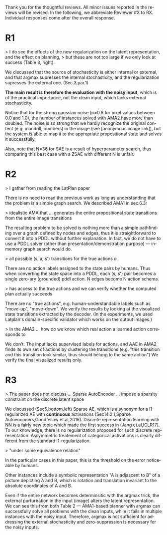 #+TITLE: 
#+DATE: 
#+AUTHOR: 
#+EMAIL: 
#+OPTIONS: ':nil *:t -:t ::t <:t H:3 \n:nil ^:t arch:headline author:nil
#+OPTIONS: c:nil creator:nil d:(not "LOGBOOK") date:nil e:t email:nil
#+OPTIONS: f:t inline:t num:t p:nil pri:nil stat:t tags:t tasks:t tex:t
#+OPTIONS: timestamp:nil toc:nil todo:t |:t
#+CREATOR: Emacs 24.3.1 (Org mode 8.2.10)
#+DESCRIPTION:
#+EXCLUDE_TAGS: noexport
#+KEYWORDS:
#+LANGUAGE: en
#+SELECT_TAGS: export



Thank you for the thoughtful reviews.
All minor issues reported in the reviews will be revised.
In the following, we abbreviate Reviewer #X to RX.
Individual responses come after the overall response.

* R1

# Significance: 2: (modest contribution or average impact)
# Soundness: 3: (correct)
# Scholarship: 2: (relevant literature cited but could be expanded)
# Clarity: 3: (well organized and well written)
# Reproducibility: 3: (authors describe the implementation and domains in sufficient detail)
# Overall evaluation: 2: (accept)
# Review:

# This paper extends an existing approach for learning symbolic state representations in planning domains (well.. that is what it is used for, but it coule be used for other things). The idea is to put more constraints on an auto-encoder network setup such that the latent space is forced into a more "stable" bit representation. The authors define what that means and contribute the algorithm, an analysis of the previous algorithm (using a novel viewpoint) and the introduction of the symbol stability problem. Many experiments are included to test various aspects and to compare to two previous approaches.
# 
# This paper is well-written, focused and it contains insightful experiments for what the authors claim to contribute. It is interesting to see that in addition to a new algorithm, the authors also analyze the original algorithm and find out (confirmed by contact with the original authors) that even the original algorithm was different from its description.
# 
# This paper is about an important problem: with all the deep learning success, it is good to look at how such models can be used to obtain representations that are useful for (symbolic) planning, and especially how we can obtain stable representations. The problem setting is very clear from the start, all the sub-steps and problems are well introduced and also covered in the experiments, and terminology is clear throughout the paper. Most of the questions I had while reading were answered right away or through the experiments. The first half of the paper could use a more extensive example to get hands-on with the problem of stability; I agree that the pictures do introduce it, but on a slightly more abstract level though. Some of the language can be improved (some small things like literals missing, but overall the paper is quite polished already). Figure 4 is not very clear (compared to the rest of the paper).
# 
# Section 3 might overdo it a little when explaining things related to the main theme of the paper; I guess some of it is redundant.

# I think that all experiments "before" the actual planning tests are insightful and convincing (also the comparisons).

# For the planning experiments themselves, I think these are not overly convincing.
> I do see the effects of the new regularization on the latent representation, and the effect on planning,
> but these are not too large if we only look at success (Table 3, right).

We discussed that the source of stochasticity is either internal or external,
and that argmax supresses the internal stochasticity, and the regularization
supresses the external one. (Sec.3,par.1)

**The main result is therefore the evaluation with the noisy input**, which is of the practical importance,
not the clean input, which lacks external stochasticity.

Notice that for the strong gaussian noise (σ=0.6 for pixel values between 0.0 and 1.0), the number of instances solved with AMA2 have more than doubled. The noise is so strong that we hardly recognize the original content (e.g. mandrill, numbers) in the image (see [anonymous image link]), but the system is able to map it to the appropriate propositional state and solves it successfully.

Also, note that N=36 for SAE is a result of hyperparameter search, thus comparing this best case with a ZSAE with different N is unfair.

# The number of solved instances is almost the same, but according to the end of section 6.3. search efforts and runtimes do differ, but I think more experiments/analysis is needed here.
# This is the only weaker point of the paper, since it is the main focus (seeing how better representations enable "better" planning).
# I also feel that if one leaves the planning domain aside, the experimental section could have appealed to other methods too that work on compression of (auto-encoder based) learning.
# The related work could also be expanded somewhat if looking more in this direction.
# 
# Nevertheless, this is a nice paper with interesting results.

* R2

# Significance: 1: (minimal contribution or weak impact) Minor extension of an already-published method
# Soundness: 2: (minor inconsistencies or small fixable errors)
# Scholarship: 2: (relevant literature cited but could be expanded)
# Clarity: 2: (mostly readable with some room for improvement)
# 
# Many important details are not described precisely. Understanding the system requires reading the earlier LatPlan paper (Asai and Fukunaga, 2018), which is itself difficult to parse.
# 
# Reproducibility: 	
# 3: (authors describe the implementation and domains in sufficient detail)
# Would be very difficult to reproduce from this paper alone, but the work is an extension of the LatPlan system, which has available source code.
# 
# Overall evaluation: 	
# -1: (weak reject)
# 
# Review: 	Summary:

# The paper proposes an extension to the LatPlan system (Asai and Fukunaga, 2018) to improve the "stability" of the learned discrete state representation. The paper first notes that LatPlan relies on (apparently accidentally) minimizing entropy in the discrete latent representation for its success. The paper then proposes a "zero-suppression" (which actually encourages *more* zeros in the latent representation) with the goal of encouraging a sparse representation that might be more resistent to "flipping" bits due to noise. Compared to the original LatPlan framework, the "zero-suppressed" version has lower variance in the latent states given noisy inputs, and solves more planning problems in the presence of noise.
 
# Review:
 
# First of all, "zero-suppressed" suggests the opposite of what the proposed method actually does. "Zero-enhanced" or "sparse" or "L0-regularized" would all be better names. I'll call the method "ZSAE" in the remainder of the review.
 
# The ZSAE method is a minor extension of the earlier LatPlan framework. The experimental results suggest that this extension achieves its objective of making the learned discrete representation more stable in the presence of noise, with a corresponding benefit to planning success. The observation that a *low entropy* objective for the latent representation makes it more stable is quite interesting and may be useful for other applications of VAEs with discrete latent variables.
 
# The paper's main weakness is an overall lack of clarity and completeness. I was able to get a general understanding of the modified LatPlan framework from the paper, but there are many important details missing. The most important missing pieces relate to how action models are created and how planning performance is actually evaluated. The two "AMA" methods are hardly described at all.
# I gather from reading the LatPlan paper that AMA1 exhaustively examines all possible (s, a, s') transitions for the true actions $a$ and learned state representations $s,s'$.
# So in this case the planner has access to the true actions and we can verify whether the computed plan actually succeeds in the real world.

# In the AMA2 method, though, the system is *learning* the action space as the latent space of an autoencoder that reconstructs successor states. The planner can plan in this entirely-learned space, but how do we know which real action a learned action corresponds to, so that we know what the planner actually wants to do in a given state and what the real reaults of that action are?

> I gather from reading the LatPlan paper

There is no need to read the previous work as long as understanding that the problem is a simple graph search.
We described AMA1 in sec.6.3:

> idealistic AMA that ... generates the entire propositional state transitions from the entire image transitions

The resulting problem to be solved is nothing more than a simple pathfinding over a graph defined by nodes and edges,
thus it is straightforward to convert it into a PDDL without further explanation.
In fact, we do not have to use a PDDL solver (other than presentation/demonstration purpose) --- in-memory graph search would do.

> all possible (s, a, s') transitions for the true actions $a$

There are no action labels assigned to the state pairs by humans.
Thus when converting the state space into a PDDL, each (s, s') pair becomes a single zero-ary (grounded) pddl action.
N edges become N action schema.

> has access to the true actions and we can verify whether the computed plan actually succeeds

There are no "true actions", e.g. human-understandable labels such as "move-up", "move-down".
We verify the results by looking at the visualized state transitions extracted by the decoder.
(In the experiments, we used Latplan's domain-specific validator which works on the output images.)

> In the AMA2 ... how do we know which real action a learned action corresponds to

We don't. The input lacks supervised labels for actions, and AAE in AMA2 finds its own set of actions by clustering the transitions (e.g. "this transition and this transition look similar, thus should belong to the same action")
We verify the final visualized results only.


* R3

# Significance: 	
# 1: (minimal contribution or weak impact)
# Soundness: 	
# 3: (correct)
# Scholarship: 	
# 1: (important related work missing, or mischaracterizes prior research)
# Clarity: 	
# 2: (mostly readable with some room for improvement)
# Reproducibility: 	
# 3: (authors describe the implementation and domains in sufficient detail)
# Overall evaluation: 	
# -1: (weak reject)

# This paper presents an improvement on existing image-based planning
# leveraging classical planners. The idea is to first learn the set of state
# variables (propositions), then learn an action model, followed by classical
# planning. The drawback of the standard approach as well as previous work
# (State AutoEncoder) is the high stochasticity, which the authors call the
# stability problem of the learned propositional encoding.

# It is notable that the authors found a bug in the implementation of the primary
# previous work SAE that differed from the paper, that helped LatPlan work better
# than expected. Besides this, the insights and proposed algorithm here are
# incremental and the results not surprising, not substantial enough for an ICAPS
# paper.
# 
> The paper does not discuss ... Sparse AutoEncoder ... impose a sparsity constraint on the discrete latent space

We discussed (Sec5,bottom,left) Sparse AE, which is a synonym for a l1-regularized AE with *continuous* activations (Sec14.2.1,Sparse Autoencoders,Goodfellow et.al,2016).
Discrete representation learning with NN is a fairly new topic which made the first success in (Jang et.al,ICLR17).
To our knowledge, there is no regularization proposed for such discrete representation.
Assymmetric treatement of categorical activations is clearly different from the standard l1-regularization.

# Definition 1 and Definition 2 seem to be loosely stated "under some equivalence
# relation". Further, it seems the definitions are not used elsewhere in the
# paper?

> "under some equivalence relation"

In the particular cases in this paper, this is the threshold on the error noticeable by humans.

Other instances include a symbolic representation "A is adjascent to B" of a picture depicting A and B,
which is rotation and translation invariant to the absolute coordinates of A and B.

# One trick used in VAEs is to turn off the stochasticity in the input->latent
# mapping --- simply take the mean or most likely outcome of the distribution.
# Would this satisfy the stability criterion? This needs to be shown as the basic
# remedy to the stochasticity/stability problem.

Even if the entire network becomes determinsitic with the argmax trick,
the external purturbation in the input (image) alters the latent representation.
We can see this from both Table 2 ---
AMA1-based planner with argmax can successfully solve all problems with the clean inputs, while it fails in multiple instances with the noisy input.
Therefore, argmax is not sufficient for addressing the external stochasticity and zero-suppression is necessary for the noisy inputs.
 
# Similarly, in GS-VAE as temperature goes to zero, the stochasticity in the
# latent encodings should also tend to deterministic. It seems the stability
# problem stems more from stochasticity in the input rather than encodings. The
# issue with small variations in input leading to large deviations in NN outputs
# is well known, and perhaps a look at these adversarial examples might shed some
# light in to the symbol stability problem.
# 
# At a more fundamental level, stable symbols are not as import as predictive
# symbols that learn meaningful action models, beyond reconstruction of the
# current image. It would be interesting if the authors expand the discussion
# around the different design choices for symbolic learning.

# don' answer, not clear what he means

# I really like the flavor of experiments and the domains used. However, it is
# hard to judge the differences based on the total sample variance alone.
# They do not show the reconstruction error or any generated samples.
# The authors show planning performance in Table 3, but it could be expanded.

* local variables                                                  :noexport:

# Local Variables:
# truncate-lines: nil
# eval: (load-file "publish-and-count-word.el")
# End:

